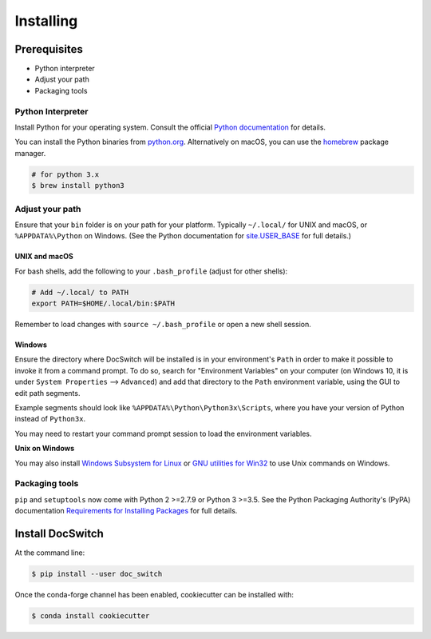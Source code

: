 ==========
Installing
==========

Prerequisites
-------------

* Python interpreter
* Adjust your path
* Packaging tools

Python Interpreter
^^^^^^^^^^^^^^^^^^

Install Python for your operating system. Consult the official `Python
documentation <https://docs.python.org/3/using/index.html>`_ for details.

You can install the Python binaries from `python.org
<https://www.python.org/downloads/mac-osx/>`_. Alternatively on macOS, you can
use the `homebrew <http://brew.sh/>`_ package manager.

.. code-block:: bash

    # for python 3.x
    $ brew install python3

Adjust your path
^^^^^^^^^^^^^^^^

Ensure that your ``bin`` folder is on your path for your platform. Typically
``~/.local/`` for UNIX and macOS, or ``%APPDATA%\Python`` on Windows. (See the
Python documentation for `site.USER_BASE
<https://docs.python.org/3/library/site.html#site.USER_BASE>`_ for full
details.)


UNIX and macOS
""""""""""""""

For bash shells, add the following to your ``.bash_profile`` (adjust for other
shells):

.. code-block:: bash

    # Add ~/.local/ to PATH
    export PATH=$HOME/.local/bin:$PATH

Remember to load changes with ``source ~/.bash_profile`` or open a new shell
session.


Windows
"""""""

Ensure the directory where DocSwitch will be installed is in your
environment's ``Path`` in order to make it possible to invoke it from a command
prompt. To do so, search for "Environment Variables" on your computer (on
Windows 10, it is under ``System Properties`` --> ``Advanced``) and add that
directory to the ``Path`` environment variable, using the GUI to edit path
segments.

Example segments should look like ``%APPDATA%\Python\Python3x\Scripts``, where
you have your version of Python instead of ``Python3x``.

You may need to restart your command prompt session to load the environment
variables.

.. seealso::
    See `Configuring Python (on Windows)
    <https://docs.python.org/3/using/windows.html#configuring-python>`_ for full
    details.

**Unix on Windows**


You may also install  `Windows Subsystem for Linux <https://msdn.microsoft.com/en-us/commandline/wsl/install-win10>`_
or `GNU utilities for Win32 <http://unxutils.sourceforge.net>`_ to use Unix commands on Windows.

Packaging tools
^^^^^^^^^^^^^^^

``pip`` and ``setuptools`` now come with Python 2 >=2.7.9 or Python 3 >=3.5. See the Python Packaging Authority's (PyPA) documentation `Requirements for Installing Packages <https://packaging.python.org/en/latest/installing/#requirements-for-installing-packages>`_ for full details.


Install DocSwitch
-----------------

At the command line:

.. code-block:: bash

    $ pip install --user doc_switch

Once the conda-forge channel has been enabled, cookiecutter can be installed with:

.. code-block:: bash

    $ conda install cookiecutter
